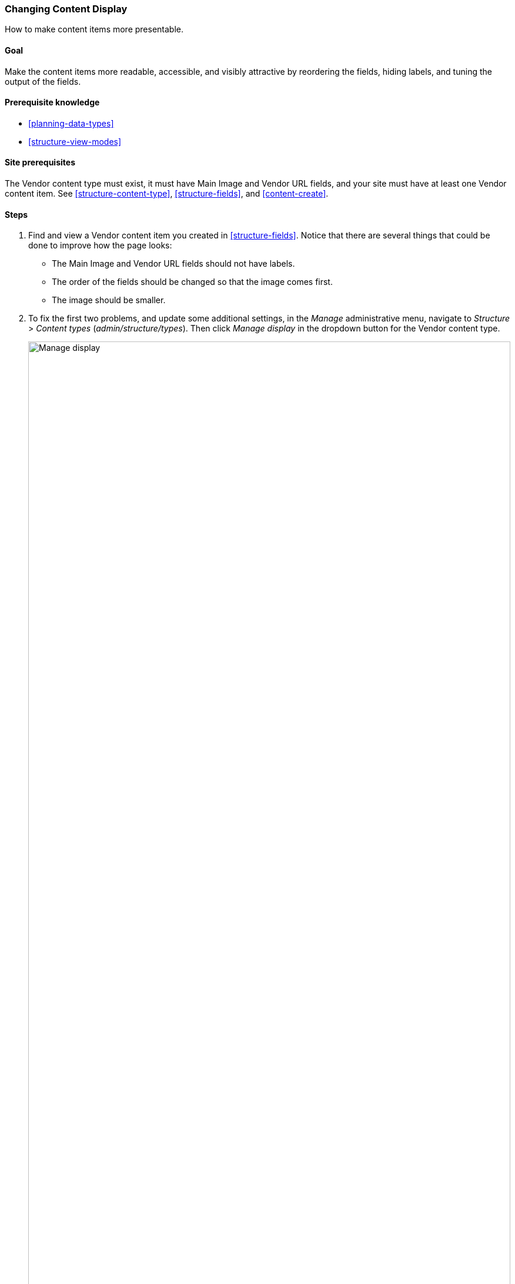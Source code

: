 [[structure-content-display]]

=== Changing Content Display

[role="summary"]
How to make content items more presentable.

(((Content display,changing)))
(((Content display,managing)))
(((Content,displaying)))

==== Goal

Make the content items more readable, accessible, and visibly attractive by
reordering the fields, hiding labels, and tuning the output of the fields.

==== Prerequisite knowledge

* <<planning-data-types>>
* <<structure-view-modes>>

==== Site prerequisites

The Vendor content type must exist, it must have Main Image and Vendor URL
fields, and your site must have at least one Vendor content item. See
<<structure-content-type>>, <<structure-fields>>, and <<content-create>>.

==== Steps

. Find and view a Vendor content item you created in <<structure-fields>>.
Notice that there are several things that could be done to improve how the page
looks:
+
  * The Main Image and Vendor URL fields should not have labels.
  * The order of the fields should be changed so that the image comes first.
  * The image should be smaller.

. To fix the first two problems, and update some additional settings, in the
_Manage_ administrative menu, navigate to _Structure_ > _Content types_
(_admin/structure/types_). Then click _Manage display_ in the dropdown button
for the Vendor content type.
+
--
// Content types list on admin/structure/types, with operations dropdown
// for Vendor content type expanded.
image:images/structure-content-display_manage_display.png["Manage display",width="100%"]
--

. Under the _Label_ column, select _Hidden_ for Main image. Do the same
for Vendor URL.
+
--
// Manage display page for Vendor content type
// (admin/structure/types/manage/vendor/display), with labels for Main
// Image and Vendor URL hidden, and their select lists outlined in red.
image:images/structure-content-display_main_image_hidden.png["Selecting _main image title_ as _hidden_",width="100%"]
--

. Click the gear for the Vendor URL field. Clear the _Trim link text length_
setting.  Links will no longer have a trim length. Check the _Open link in new
window_ checkbox. Now, when the link is clicked, it will open in a new browser
window. Click _Update_.
+
--
// Vendor URL settings form, with trim length cleared, and open link in
// new window checked.
image:images/structure-content-display_trim_length.png["Link trim length",width="100%"]
--

. Drag the cross arrows next to the field items to reorder as Main image,
_Body_, Vendor URL, and _Links_.
+
--
// Manage display page for Vendor content type, with order changed.
image:images/structure-content-display_change_order.png["Changing order of fields",width="100%"]
--

. Click _Save_.

. Find the Vendor content item from step 1 again, and verify that the updates
have been made.

. Repeat similar steps to manage the display of the Recipe content type
fields.

==== Expand your understanding

* Make the main image smaller. See <<structure-image-style-create>>.

* If you do not see the effect of these changes in your site, you might need
to clear the cache. See <<prevent-cache-clear>>.


==== Related concepts

<<structure-image-styles>>

==== Additional resources

* https://www.drupal.org/node/774798[_Drupal.org_ community documentation page "Specify how fields are displayed"]
* https://www.drupal.org/node/774744[_Drupal.org_ community documentation page "Rearrange the order of fields"]
* https://www.drupal.org/node/1577752[_Drupal.org_ community documentation page "View modes"]


*Attributions*

Written by https://www.drupal.org/u/AnnGreazel[Ann Greazel] and
https://www.drupal.org/u/batigolix[Boris Doesborg].
